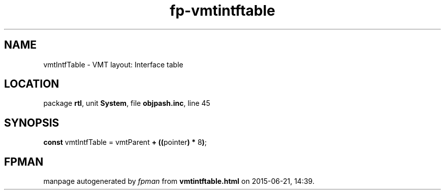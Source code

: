 .\" file autogenerated by fpman
.TH "fp-vmtintftable" 3 "2014-03-14" "fpman" "Free Pascal Programmer's Manual"
.SH NAME
vmtIntfTable - VMT layout: Interface table
.SH LOCATION
package \fBrtl\fR, unit \fBSystem\fR, file \fBobjpash.inc\fR, line 45
.SH SYNOPSIS
\fBconst\fR vmtIntfTable = vmtParent \fB+\fR \fB(\fR\fB(\fRpointer\fB)\fR \fB*\fR 8\fB)\fR;

.SH FPMAN
manpage autogenerated by \fIfpman\fR from \fBvmtintftable.html\fR on 2015-06-21, 14:39.

